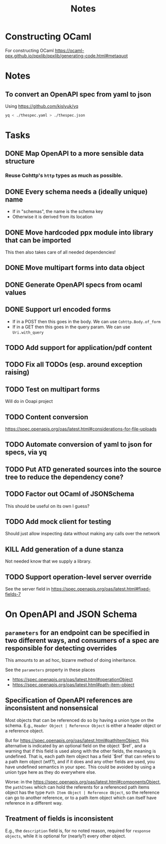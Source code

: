 #+title: Notes

* Constructing OCaml

For constructing OCaml
 https://ocaml-ppx.github.io/ppxlib/ppxlib/generating-code.html#metaquot

* Notes

** To convert an OpenAPI spec from yaml to json
Using https://github.com/kislyuk/yq

#+begin_src sh
yq < ./thespec.yaml > ./thespec.json
#+end_src

* Tasks
** DONE Map OpenAPI to a more sensible data structure
*** Reuse Cohttp's =http= types as much as possible.
** DONE Every schema needs a (ideally unique) name
- If in "schemas", the name is the schema key
- Otherwise it is derived from its location
** DONE Move hardcoded ppx module into library that can be imported
This then also takes care of all needed dependencies!
** DONE Move multipart forms into data object
** DONE Generate OpenAPI specs from ocaml values
** DONE Support url encoded forms
- If in a POST then this goes in the body. We can use =Cohttp.Body.of_form=
- If in a GET then this goes in the query param. We can use =Uri.with_query=
** TODO Add support for application/pdf content
** TODO Fix all TODOs (esp. around exception raising)
** TODO Test on multipart forms
Will do in Ooapi project
** TODO Content conversion
https://spec.openapis.org/oas/latest.html#considerations-for-file-uploads
** TODO Automate conversion of yaml to json for specs, via yq
** TODO Put ATD generated sources into the source tree to reduce the dependency cone?
** TODO Factor out OCaml of JSONSchema
This should be useful on its own I guess?
** TODO Add mock client for testing

Should just allow inspecting data without making any calls over the network
** KILL Add generation of a dune stanza
Not needed know that we supply a library.
** TODO Support operation-level server override
See the server field in https://spec.openapis.org/oas/latest.html#fixed-fields-7
* On OpenAPI and JSON Schema
** =parameters= for an endpoint can be specified in two different ways, and consumers of a spec are responsible for detecting overrides
This amounts to an ad hoc, bizarre method of doing inheritance.

See the =parameters= property in these places

- https://spec.openapis.org/oas/latest.html#operationObject
- https://spec.openapis.org/oas/latest.html#path-item-object
** Specification of OpenAPI references are inconsistent and nonsensical
Most objects that can be referenced do so by having a union type on the schema.
E.g., =Header Object | Reference Object= is either a header object or a
reference object.

But for https://spec.openapis.org/oas/latest.html#pathItemObject, this
alternative is indicated by an optional field on the object `$ref`, and a
warning that if this field is used along with the other fields, the meaning is
undefined. That is, each path item object has a field `$ref` that can refers to
a path item object (wtf?), and if it does and any other fields are used, you
have undefined semantics in your spec. This could be avoided by using a union
type here as they do everywhere else.

Worse: in the https://spec.openapis.org/oas/latest.html#componentsObject, the
=pathItems= which can hold the referents for a referenced path items object has
the type =Path Item Object | Reference Object=, so the reference can go to
another reference, or to a path item object which can itself have reference in a
different way.

** Treatment of fields is inconsistent
E.g., the =description= field is, for no noted reason, required for =response
objects=, while it is optional for (nearly?) every other object.
